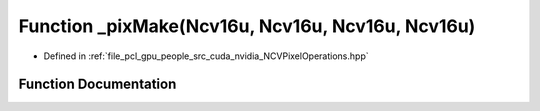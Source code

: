 .. _exhale_function__n_c_v_pixel_operations_8hpp_1ab21d57bb79f818f598e053774a237a4b:

Function _pixMake(Ncv16u, Ncv16u, Ncv16u, Ncv16u)
=================================================

- Defined in :ref:`file_pcl_gpu_people_src_cuda_nvidia_NCVPixelOperations.hpp`


Function Documentation
----------------------


.. doxygenfunction:: _pixMake(Ncv16u, Ncv16u, Ncv16u, Ncv16u)
